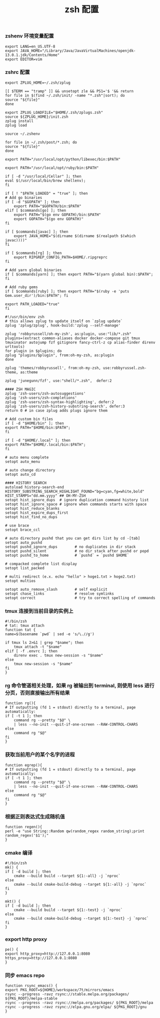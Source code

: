 #+TITLE:  zsh 配置
#+AUTHOR: 孙建康（rising.lambda）
#+EMAIL:  rising.lambda@gmail.com

#+DESCRIPTION: zsh 配置文件
#+PROPERTY:    header-args        :mkdirp yes
#+OPTIONS:     num:nil toc:nil todo:nil tasks:nil tags:nil
#+OPTIONS:     skip:nil author:nil email:nil creator:nil timestamp:nil
#+INFOJS_OPT:  view:nil toc:nil ltoc:t mouse:underline buttons:0 path:http://orgmode.org/org-info.js

*** zshenv 环境变量配置
    #+NAME: zshenv
    #+BEGIN_SRC shell :tangle (tangle-if-absent "${m/home.d}/.zshenv") :eval never :exports code :comments link
      export LANG=en_US.UTF-8
      export JAVA_HOME="/Library/Java/JavaVirtualMachines/openjdk-13.0.1.jdk/Contents/Home"
      export EDITOR=vim
    #+END_SRC

*** zshrc 配置
    #+BEGIN_SRC shell :tangle (m/resolve "${m/home.d}/.zshrc") :eval never :exports code :comments link
      export ZPLUG_HOME=~/.zsh/zplug

      [[ $TERM == "tramp" ]] && unsetopt zle && PS1='$ '&& return
      for file in $(find ~/.zsh/init/ -name "*.zsh"|sort); do
	  source "${file}"
      done

      export ZPLUG_LOADFILE="$HOME/.zsh/zplugs.zsh"
      source ${ZPLUG_HOME}/init.zsh
      zplug install
      zplug load

      source ~/.zshenv

      for file in ~/.zsh/post/*.zsh; do
	  source "${file}"
      done
    #+END_SRC

    #+BEGIN_SRC shell :tangle (m/resolve "${m/home.d}/.zsh/init/python.zsh") :eval never :exports code :comments link
      export PATH="/usr/local/opt/python/libexec/bin:$PATH"
    #+END_SRC

    #+BEGIN_SRC shell :tangle (m/resolve "${m/home.d}/.zsh/init/ruby.zsh") :eval never :exports code :comments link
      export PATH="/usr/local/opt/ruby/bin:$PATH"
    #+END_SRC

    #+BEGIN_SRC shell :tangle (m/resolve "${m/home.d}/.zsh/init/brew.zsh") :eval never :exports code :comments link
      if [ -d "/usr/local/Cellar" ]; then
	  eval $(/usr/local/bin/brew shellenv);
      fi
    #+END_SRC

    #+BEGIN_SRC shell :tangle (m/resolve "${m/home.d}/.zsh/init/init.zsh") :eval never :exports code :comments link
      if [ ! "$PATH_LOADED" = "true" ]; then
	  # Add go binaries
	  if [ -d "$GOPATH" ]; then
	      export PATH="$GOPATH/bin:$PATH"
	  elif [ $commands[go] ]; then
	      export PATH="$(go env GOPATH)/bin:$PATH"
	      export GOPATH="$(go env GOPATH)"
	  fi

	  if [ $commands[javac] ]; then
	      export JAVA_HOME="$(dirname $(dirname $(realpath $(which javac))))"
	  fi

	  if [ $commands[rg] ]; then
	      export RIPGREP_CONFIG_PATH=$HOME/.ripgreprc
	  fi

	  # Add yarn global binaries
	  if [ $commands[yarn] ]; then export PATH="$(yarn global bin):$PATH"; fi

	  # Add ruby gems
	  if [ $commands[ruby] ]; then export PATH="$(ruby -e 'puts Gem.user_dir')/bin:$PATH"; fi

	  export PATH_LOADED="true"
      fi
    #+END_SRC

    #+BEGIN_SRC shell :tangle (m/resolve "${m/home.d}/.zsh/zplugs.zsh") :eval never :exports code :comments link
      #!/usr/bin/env zsh
      # this allows zplug to update itself on `zplug update`
      zplug 'zplug/zplug', hook-build:'zplug --self-manage'

      zplug 'robbyrussell/oh-my-zsh', as:plugin, use:"lib/*.zsh"
      plugins=(extract common-aliases docker docker-compose git tmux tmuxinator autojump fzf gitignore fancy-ctrl-z cp alias-finder direnv urltools)
      for plugin in $plugins; do
	  zplug "plugins/$plugin", from:oh-my-zsh, as:plugin
      done

      zplug 'themes/robbyrussell', from:oh-my-zsh, use:robbyrussel.zsh-theme, as:theme

      zplug 'junegunn/fzf', use:"shell/*.zsh",  defer:2

      #### ZSH MAGIC
      zplug 'zsh-users/zsh-autosuggestions'
      zplug 'zsh-users/zsh-completions'
      zplug 'zsh-users/zsh-syntax-highlighting', defer:2
      zplug 'zsh-users/zsh-history-substring-search', defer:3
      return 0 # in case zplug adds plugs ignore them
    #+END_SRC

    #+BEGIN_SRC shell :tangle (m/resolve "${m/home.d}/.zsh/post/loads.zsh") :eval never :exports code :comments link
      # Add custom bin files
      if [ -d "$HOME/bin" ]; then
	  export PATH="$HOME/bin:$PATH";
      fi

      if [ -d "$HOME/.local" ]; then
	  export PATH="$HOME/.local/bin:$PATH";
      fi
    #+END_SRC

    #+BEGIN_SRC shell :tangle (m/resolve "${m/home.d}/.zsh/post/config.zsh") :eval never :exports code :comments link
      # auto menu complete
      setopt auto_menu

      # auto change directory
      setopt auto_cd

      #### HISTORY SEARCH
      autoload history-search-end
      HISTORY_SUBSTRING_SEARCH_HIGHLIGHT_FOUND="bg=cyan,fg=white,bold"
      HIST_STAMPS="dd.mm.yyyy" ## OH-MY-ZSH
      setopt hist_ignore_dups  # ignore duplication command history list
      setopt hist_ignore_space # ignore when commands starts with space
      setopt hist_reduce_blanks
      setopt hist_expire_dups_first
      setopt hist_find_no_dups

      # use brace
      setopt brace_ccl

      # auto directory pushd that you can get dirs list by cd -[tab]
      setopt auto_pushd
      setopt pushd_ignore_dups        # no duplicates in dir stack
      setopt pushd_silent             # no dir stack after pushd or popd
      setopt pushd_to_home            # `pushd` = `pushd $HOME`

      # compacked complete list display
      setopt list_packed

      # multi redirect (e.x. echo "hello" > hoge1.txt > hoge2.txt)
      setopt multios

      setopt auto_remove_slash        # self explicit
      setopt chase_links              # resolve symlinks
      setopt correct                  # try to correct spelling of commands
    #+END_SRC

*** tmux 连接到当前目录的实例上
    #+BEGIN_SRC shell :tangle (m/resolve "${m/home.d}/.zsh/post/functions.zsh") :eval never :exports code :comments link
      #!/bin/zsh
      # tat: tmux attach
      function tat {
	  name=$(basename `pwd` | sed -e 's/\.//g')

	  if tmux ls 2>&1 | grep "$name"; then
	      tmux attach -t "$name"
	  elif [ -f .envrc ]; then
	      direnv exec . tmux new-session -s "$name"
	  else
	      tmux new-session -s "$name"
	  fi
      }
    #+END_SRC

*** rg 命令管道相关处理，如果 rg 被输出到 terminal, 则使用 less 进行分页，否则直接输出所有结果
    #+BEGIN_SRC shell :tangle (m/resolve "${m/home.d}/.zsh/post/functions.zsh") :eval never :exports code :comments link
      function rg(){
	  # If outputting (fd 1 = stdout) directly to a terminal, page automatically:
	  if [ -t 1 ]; then
	      command rg --pretty "$@" \
		  | less --no-init --quit-if-one-screen --RAW-CONTROL-CHARS
	  else
	      command rg "$@"
	  fi
      }
    #+END_SRC

*** 获取当前用户的某个名字的进程
    #+BEGIN_SRC shell :tangle (m/resolve "${m/home.d}/.zsh/post/functions.zsh") :eval never :exports code :comments link
      function egrep(){
	  # If outputting (fd 1 = stdout) directly to a terminal, page automatically:
	  if [ -t 1 ]; then
	      command rg --pretty "$@" \
		  | less --no-init --quit-if-one-screen --RAW-CONTROL-CHARS
	  else
	      command rg "$@"
	  fi
      }
    #+END_SRC

*** 根据正则表达式生成随机值
    #+BEGIN_SRC shell :tangle (m/resolve "${m/home.d}/.zsh/post/functions.zsh") :eval never :exports code :comments link
      function regen(){
	  perl -e "use String::Random qw(random_regex random_string);print random_regex('$1');"
      }
    #+END_SRC

*** cmake 编译
    #+BEGIN_SRC shell :tangle (m/resolve "${m/home.d}/.zsh/post/alias.zsh") :eval never :exports code :comments link
      #!/bin/zsh
      mk() {
	  if [ -d build ]; then
	      cmake --build build --target ${1:-all} -j `nproc`
	  else
	      cmake --build cmake-build-debug --target ${1:-all} -j `nproc`
	  fi
      }

      mkt() {
	  if [ -d build ]; then
	      cmake --build build --target ${1:-test} -j `nproc`
	  else
	      cmake --build cmake-build-debug --target ${1:-test} -j `nproc`
	  fi
      }
    #+END_SRC

*** export http proxy
    #+BEGIN_SRC shell :tangle (m/resolve "${m/home.d}/.zsh/post/alias.zsh") :eval never :exports code :comments link
      pe() {
	  export http_proxy=http://127.0.0.1:8080 https_proxy=http://127.0.0.1:8080
      }
    #+END_SRC

*** 同步 emacs repo
    #+BEGIN_SRC shell :tangle (m/resolve "${m/home.d}/.zsh/post/functions.zsh") :eval never :exports code :comments link
      function rsync_emacs() {
	  export PKG_ROOT=${HOME}/workspace/7t/mirrors/emacs
	  rsync --progress -ravz rsync://stable.melpa.org/packages/ ${PKG_ROOT}/melpa-stable
	  rsync --progress -ravz rsync://melpa.org/packages/ ${PKG_ROOT}/melpa
	  rsync --progress -ravz rsync://elpa.gnu.org/elpa/ ${PKG_ROOT}/gnu
      }
    #+END_SRC

